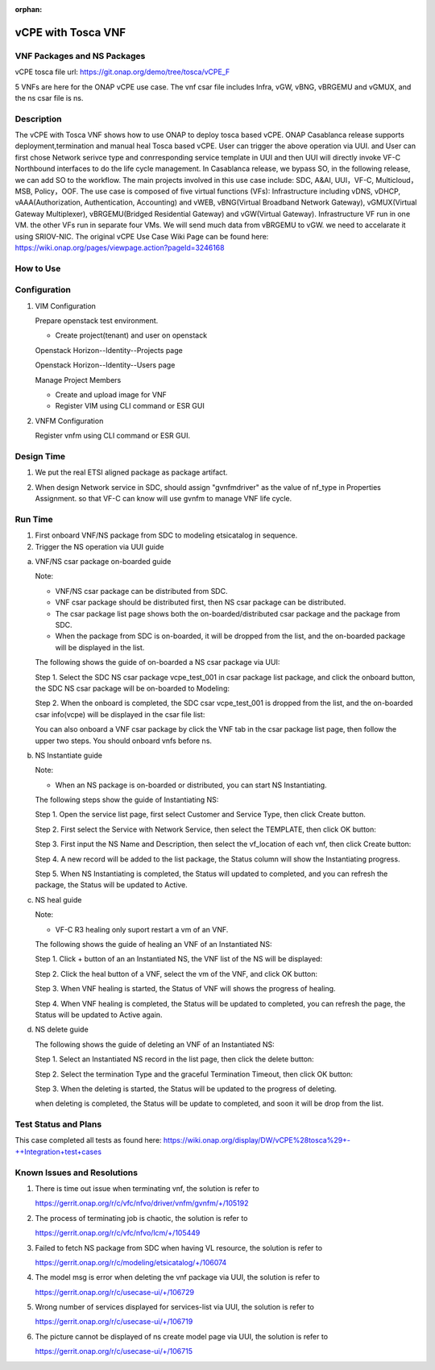 .. _docs_vcpe_tosca:

:orphan:

vCPE with Tosca VNF
-------------------

VNF Packages and NS Packages
~~~~~~~~~~~~~~~~~~~~~~~~~~~~
vCPE tosca file url: https://git.onap.org/demo/tree/tosca/vCPE_F

5 VNFs are here for the ONAP vCPE use case. The vnf csar file includes Infra, vGW, vBNG, vBRGEMU and vGMUX, and the ns csar file is ns.

Description
~~~~~~~~~~~
The vCPE with Tosca VNF shows how to use ONAP to deploy tosca based vCPE. ONAP Casablanca release supports deployment,termination and manual heal Tosca based vCPE. User can trigger the above operation via UUI. and User can first chose Network serivce type and conrresponding service template in UUI and then UUI will directly invoke VF-C Northbound interfaces to do the life cycle management. In Casablanca release, we bypass SO, in the following release, we can add SO to the workflow. The main projects involved in this use case include: SDC, A&AI, UUI，VF-C, Multicloud，MSB, Policy，OOF.
The use case is composed of five virtual functions (VFs): Infrastructure including vDNS, vDHCP, vAAA(Authorization, Authentication, Accounting) and vWEB, vBNG(Virtual Broadband Network Gateway), vGMUX(Virtual Gateway Multiplexer), vBRGEMU(Bridged Residential Gateway) and vGW(Virtual Gateway). Infrastructure VF run in one VM. the other VFs run in separate four VMs. We will send much data from vBRGEMU to vGW. we need to accelarate it using SRIOV-NIC.
The original vCPE Use Case Wiki Page can be found here: https://wiki.onap.org/pages/viewpage.action?pageId=3246168

How to Use
~~~~~~~~~~


Configuration
~~~~~~~~~~~~~
1) VIM Configuration

   Prepare openstack test environment.

   * Create project(tenant) and user on openstack

   Openstack Horizon--Identity--Projects page

   .. image:: files/vcpe_tosca/create_project.png

   Openstack Horizon--Identity--Users page

   .. image:: files/vcpe_tosca/create_user.png

   Manage Project Members

   .. image:: files/vcpe_tosca/manage_project_user.png

   * Create and upload image for VNF

   * Register VIM using CLI command or ESR GUI

   .. image:: files/vcpe_tosca/vim.png

2) VNFM Configuration

   Register vnfm using CLI command or ESR GUI.

   .. image:: files/vcpe_tosca/vnfm.png

Design Time
~~~~~~~~~~~
1) We put the real ETSI aligned package as package artifact.
2) When design Network service in SDC, should assign "gvnfmdriver" as the value of nf_type in Properties Assignment. so that VF-C can know will use gvnfm to manage VNF life cycle.

   .. image:: files/vcpe_tosca/sdc.png

Run Time
~~~~~~~~
1) First onboard VNF/NS package from SDC to modeling etsicatalog in sequence.
2) Trigger the NS operation via UUI guide

a) VNF/NS csar package on-boarded guide

   Note:

   * VNF/NS csar package can be distributed from SDC.
   * VNF csar package should be distributed first, then NS csar package can be distributed.
   * The csar package list page shows both the on-boarded/distributed csar package and the package from SDC.
   * When the package from SDC is on-boarded, it will be dropped from the list, and the on-boarded package will be displayed in the list.

   The following shows the guide of on-boarded a NS csar package via UUI:

   Step 1. Select the SDC NS csar package vcpe_test_001 in csar package list package, and click the onboard button, the SDC NS csar package will be on-boarded to Modeling:

   .. image:: files/vcpe_tosca/ns_package_list.png

   Step 2. When the onboard is completed, the SDC csar vcpe_test_001 is dropped from the list, and the on-boarded csar info(vcpe) will be displayed in the csar file list:

   .. image:: files/vcpe_tosca/ns_package_onboard.png

   You can also onboard a VNF csar package by click the VNF tab in the csar package list page, then follow the upper two steps. You should onboard vnfs before ns.

b) NS Instantiate guide

   Note:

   * When an NS package is on-boarded or distributed,  you can start NS Instantiating.

   The following steps show the guide of Instantiating NS:

   Step 1. Open the service list page, first select Customer and Service Type, then click Create button.

   .. image:: files/vcpe_tosca/customer_service.png

   Step 2. First select the Service with Network Service, then select the TEMPLATE, then click OK button:

   .. image:: files/vcpe_tosca/ns_create.png

   Step 3. First input the NS Name and Description, then select the vf_location of each vnf, then click Create button:

   .. image:: files/vcpe_tosca/ns_create_input.png

   Step 4. A new record will be added to the list package, the Status column will show the Instantiating progress.

   .. image:: files/vcpe_tosca/ns_instance.png

   Step 5. When NS Instantiating is completed, the Status will updated to completed, and you can refresh the package, the Status will be updated to Active.

   .. image:: files/vcpe_tosca/ns_active.png

c) NS heal guide

   Note:

   * VF-C R3 healing only suport restart a vm of an VNF.

   The following shows the guide of healing an VNF of  an Instantiated NS:

   Step 1. Click + button of an  an Instantiated NS, the VNF list of the NS will be displayed:

   .. image:: files/vcpe_tosca/ns_vnf_list.png

   Step 2. Click the heal button of a VNF, select the vm of the VNF, and click OK button:

   .. image:: files/vcpe_tosca/ns_vnf_heal.png

   Step 3. When VNF healing is started, the Status of VNF will shows the progress of healing.

   .. image:: files/vcpe_tosca/ns_vnf_healing.png

   Step 4. When VNF healing is completed, the Status will be updated to completed, you can refresh the page, the Status will be updated to Active again.

   .. image:: files/vcpe_tosca/ns_vnf_healed.png

d) NS delete guide

   The following shows the guide of deleting an VNF of an Instantiated NS:

   Step 1. Select an Instantiated NS record in the list page, then click the delete button:

   .. image:: files/vcpe_tosca/ns_active.png

   Step 2. Select the termination Type and the graceful Termination Timeout, then click OK button:

   .. image:: files/vcpe_tosca/ns_delete.png

   Step 3. When the deleting is started, the Status will be updated to the progress of deleting.

   .. image:: files/vcpe_tosca/ns_deleting.png

   when deleting is completed, the Status will be update to completed, and soon it will be drop from the list.

   .. image:: files/vcpe_tosca/ns_deleted.png

Test Status and Plans
~~~~~~~~~~~~~~~~~~~~~
This case completed all tests as found here: https://wiki.onap.org/display/DW/vCPE%28tosca%29+-++Integration+test+cases

Known Issues and Resolutions
~~~~~~~~~~~~~~~~~~~~~~~~~~~~

1) There is time out issue when terminating vnf, the solution is refer to

   https://gerrit.onap.org/r/c/vfc/nfvo/driver/vnfm/gvnfm/+/105192

2) The process of terminating job is chaotic, the solution is refer to

   https://gerrit.onap.org/r/c/vfc/nfvo/lcm/+/105449

3) Failed to fetch NS package from SDC when having VL resource, the solution is refer to

   https://gerrit.onap.org/r/c/modeling/etsicatalog/+/106074

4) The model msg is error when deleting the vnf package via UUI, the solution is refer to

   https://gerrit.onap.org/r/c/usecase-ui/+/106729

5) Wrong number of services displayed for services-list via UUI, the solution is refer to

   https://gerrit.onap.org/r/c/usecase-ui/+/106719

6) The picture cannot be displayed of ns create model page via UUI, the solution is refer to

   https://gerrit.onap.org/r/c/usecase-ui/+/106715
